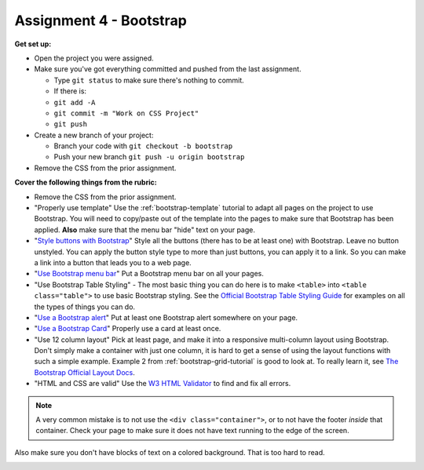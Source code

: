 .. _assignment_bootstrap:

Assignment 4 - Bootstrap
========================

**Get set up:**

* Open the project you were assigned.
* Make sure you've got everything committed and pushed from the last assignment.

  * Type ``git status`` to make sure there's nothing to commit.
  * If there is:
  * ``git add -A``
  * ``git commit -m "Work on CSS Project"``
  * ``git push``

* Create a new branch of your project:

  * Branch your code with ``git checkout -b bootstrap``
  * Push your new branch ``git push -u origin bootstrap``

* Remove the CSS from the prior assignment.

**Cover the following things from the rubric:**

* Remove the CSS from the prior assignment.
* "Properly use template" Use the :ref:`bootstrap-template` tutorial to adapt
  all pages on the project to use Bootstrap. You will need to copy/paste out
  of the template into the pages to make sure that Bootstrap has been applied.
  **Also** make sure that the menu bar "hide" text on your page.
* "`Style buttons with Bootstrap <https://getbootstrap.com/docs/4.0/components/buttons/>`_"
  Style all the buttons (there has to be at
  least one) with Bootstrap. Leave no button unstyled. You can apply the
  button style type to more than just buttons, you can apply it to a link. So you
  can make a link into a button that leads you to a web page.
* "`Use Bootstrap menu bar <https://getbootstrap.com/docs/4.0/components/navbar/>`_"
  Put a Bootstrap menu bar on all your pages.
* "Use Bootstrap Table Styling" -
  The most basic thing you can do here is to make ``<table>`` into ``<table class="table">``
  to use basic Bootstrap styling.
  See the `Official Bootstrap Table Styling Guide <https://getbootstrap.com/docs/4.0/content/tables/>`_
  for examples on all the types of things you can do.
* "`Use a Bootstrap alert <https://getbootstrap.com/docs/4.0/components/alerts/>`_"
  Put at least one Bootstrap alert somewhere on your page.
* "`Use a Bootstrap Card <https://getbootstrap.com/docs/5.1/components/card/>`_"
  Properly use a card at least once.
* "Use 12 column layout"
  Pick at least page, and make it into a responsive multi-column
  layout using Bootstrap. Don't simply make a container with just one column, it
  is hard to get a sense of using the layout functions with such a simple example.
  Example 2 from :ref:`bootstrap-grid-tutorial` is good to look at. To really
  learn it, see `The Bootstrap Official Layout Docs <https://getbootstrap.com/docs/4.0/layout/overview/>`_.
* "HTML and CSS are valid" Use
  the `W3 HTML Validator <https://validator.w3.org/#validate_by_input>`_ to find and fix all errors.

.. note::

   A very common mistake is to not use the ``<div class="container">``, or to
   not have the footer *inside* that container. Check your page to make sure it does
   not have text running to the
   edge of the screen.

Also make sure you don't have blocks of text on a colored background. That is
too hard to read.

.. image:: rubric.png
    :width: 550px
    :align: center
    :alt: Rubric
